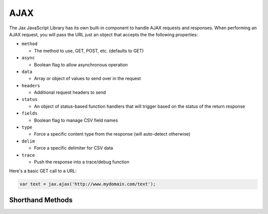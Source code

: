 AJAX
====

The Jax JavaScript Library has its own built-in component to handle AJAX requests
and responses. When performing an AJAX request, you will pass the URL just an object
that accepts the the following properties:

* ``method``

  - The method to use, GET, POST, etc. (defaults to GET)

* ``async``

  - Boolean flag to allow asynchronous operation

* ``data``

  - Array or object of values to send over in the request

* ``headers``

  - Additional request headers to send

* ``status``

  - An object of status-based function handlers that will trigger based on the status of the return response

* ``fields``

  - Boolean flag to manage CSV field names

* ``type``

  - Force a specific content type from the response (will auto-detect otherwise)

* ``delim``

  - Force a specific delimiter for CSV data

* ``trace``

  - Push the response into a trace/debug function

Here's a basic GET call to a URL:

.. code-block:: javascript

    var text = jax.ajax('http://www.mydomain.com/text');


Shorthand Methods
-----------------

